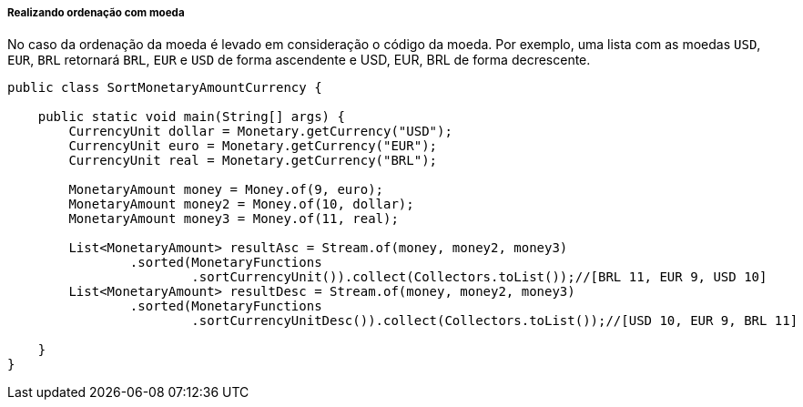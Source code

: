 
===== Realizando ordenação com moeda

No caso da ordenação da moeda é levado em consideração o código da moeda. Por exemplo, uma lista com as moedas `USD`, `EUR`, `BRL` retornará `BRL`, `EUR` e `USD` de forma ascendente e USD, EUR, BRL de forma decrescente.


[source,java]
----
public class SortMonetaryAmountCurrency {

    public static void main(String[] args) {
        CurrencyUnit dollar = Monetary.getCurrency("USD");
        CurrencyUnit euro = Monetary.getCurrency("EUR");
        CurrencyUnit real = Monetary.getCurrency("BRL");

        MonetaryAmount money = Money.of(9, euro);
        MonetaryAmount money2 = Money.of(10, dollar);
        MonetaryAmount money3 = Money.of(11, real);

        List<MonetaryAmount> resultAsc = Stream.of(money, money2, money3)
                .sorted(MonetaryFunctions
                        .sortCurrencyUnit()).collect(Collectors.toList());//[BRL 11, EUR 9, USD 10]
        List<MonetaryAmount> resultDesc = Stream.of(money, money2, money3)
                .sorted(MonetaryFunctions
                        .sortCurrencyUnitDesc()).collect(Collectors.toList());//[USD 10, EUR 9, BRL 11]

    }
}
----